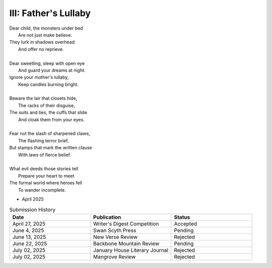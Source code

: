 ---------------------
III: Father's Lullaby
---------------------

| Dear child, the monsters under bed
|   Are not just make believe.
| They lurk in shadows overhead
|   And offer no reprieve.
|
| Dear sweetling, sleep with open eye
|   And guard your dreams at night.
| Ignore your mother's lullaby,
|   Keep candles burning bright.
|
| Beware the lair that closets hide,
|   The racks of their disguise,
| The suits and ties, the cuffs that slide
|   And cloak them from your eyes.
|
| Fear not the slash of sharpened claws,
|   The flashing terror brief,
| But stamps that mark the written clause
|   With laws of fierce belief.
|
| What evil deeds those stories tell
|   Prepare your heart to meet
| The formal world where heroes fell
|   To wander incomplete.

- April 2025


.. list-table:: Submission History
  :widths: 15 15 15
  :header-rows: 1

  * - Date
    - Publication
    - Status
  * - April 27, 2025
    - Writer's Digest Competition
    - Accepted
  * - June 4, 2025
    - Swan Scyth Press
    - Pending
  * - June 13, 2025
    - New Verse Review
    - Rejected
  * - June 22, 2025
    - Backbone Mountain Review
    - Pending
  * - July 02, 2025
    - January House Literary Journal
    - Rejected
  * - July 02, 2025
    - Mangrove Review
    - Rejected